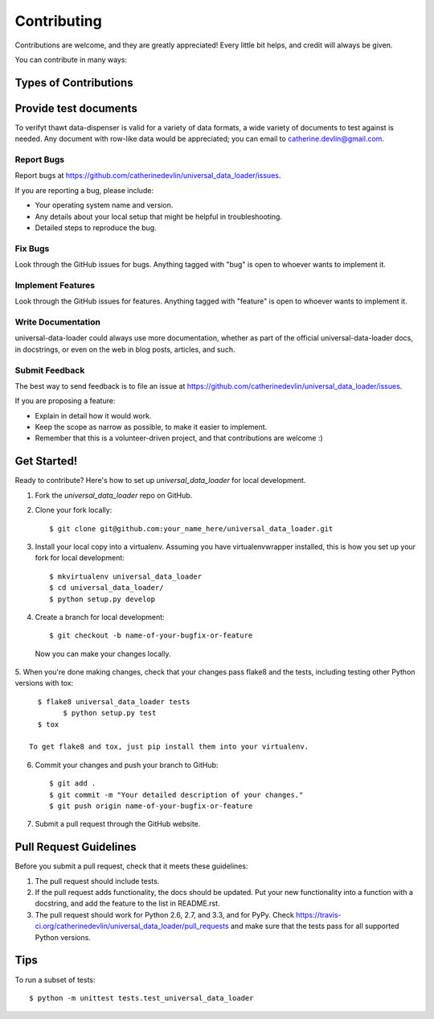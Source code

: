 ============
Contributing
============

Contributions are welcome, and they are greatly appreciated! Every
little bit helps, and credit will always be given. 

You can contribute in many ways:

Types of Contributions
----------------------

Provide test documents
----------------------

To verifyt thawt data-dispenser is valid for a variety of data formats, a wide
variety of documents to test against is needed.  Any document with row-like data
would be appreciated; you can email to catherine.devlin@gmail.com.

Report Bugs
~~~~~~~~~~~

Report bugs at https://github.com/catherinedevlin/universal_data_loader/issues.

If you are reporting a bug, please include:

* Your operating system name and version.
* Any details about your local setup that might be helpful in troubleshooting.
* Detailed steps to reproduce the bug.

Fix Bugs
~~~~~~~~

Look through the GitHub issues for bugs. Anything tagged with "bug"
is open to whoever wants to implement it.

Implement Features
~~~~~~~~~~~~~~~~~~

Look through the GitHub issues for features. Anything tagged with "feature"
is open to whoever wants to implement it.

Write Documentation
~~~~~~~~~~~~~~~~~~~

universal-data-loader could always use more documentation, whether as part of the 
official universal-data-loader docs, in docstrings, or even on the web in blog posts,
articles, and such.

Submit Feedback
~~~~~~~~~~~~~~~

The best way to send feedback is to file an issue at https://github.com/catherinedevlin/universal_data_loader/issues.

If you are proposing a feature:

* Explain in detail how it would work.
* Keep the scope as narrow as possible, to make it easier to implement.
* Remember that this is a volunteer-driven project, and that contributions
  are welcome :)

Get Started!
------------

Ready to contribute? Here's how to set up `universal_data_loader` for local development.

1. Fork the `universal_data_loader` repo on GitHub.
2. Clone your fork locally::

    $ git clone git@github.com:your_name_here/universal_data_loader.git

3. Install your local copy into a virtualenv. Assuming you have virtualenvwrapper installed, this is how you set up your fork for local development::

    $ mkvirtualenv universal_data_loader
    $ cd universal_data_loader/
    $ python setup.py develop

4. Create a branch for local development::

    $ git checkout -b name-of-your-bugfix-or-feature

  Now you can make your changes locally.

5. When you're done making changes, check that your changes pass flake8 and the
tests, including testing other Python versions with tox::

    $ flake8 universal_data_loader tests
	  $ python setup.py test
    $ tox

  To get flake8 and tox, just pip install them into your virtualenv. 

6. Commit your changes and push your branch to GitHub::

    $ git add .
    $ git commit -m "Your detailed description of your changes."
    $ git push origin name-of-your-bugfix-or-feature

7. Submit a pull request through the GitHub website.

Pull Request Guidelines
-----------------------

Before you submit a pull request, check that it meets these guidelines:

1. The pull request should include tests.
2. If the pull request adds functionality, the docs should be updated. Put
   your new functionality into a function with a docstring, and add the
   feature to the list in README.rst.
3. The pull request should work for Python 2.6, 2.7, and 3.3, and for PyPy. Check 
   https://travis-ci.org/catherinedevlin/universal_data_loader/pull_requests
   and make sure that the tests pass for all supported Python versions.

Tips
----

To run a subset of tests::

	$ python -m unittest tests.test_universal_data_loader
